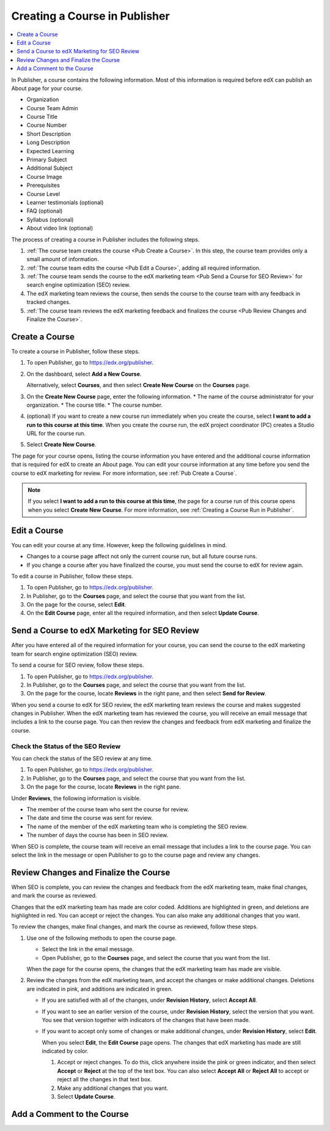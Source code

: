 .. _Creating a Course in Publisher:

###############################
Creating a Course in Publisher
###############################

.. contents::
  :local:
  :depth: 1

In Publisher, a course contains the following information. Most of this
information is required before edX can publish an About page for your course.

* Organization
* Course Team Admin
* Course Title
* Course Number
* Short Description
* Long Description
* Expected Learning
* Primary Subject
* Additional Subject
* Course Image
* Prerequisites
* Course Level
* Learner testimonials (optional)
* FAQ (optional)
* Syllabus (optional)
* About video link (optional)

The process of creating a course in Publisher includes the following steps.

#. :ref:`The course team creates the course <Pub Create a Course>`. In this step, the course team provides
   only a small amount of information.
#. :ref:`The course team edits the course <Pub Edit a Course>`, adding all required information.
#. :ref:`The course team sends the course to the edX marketing team <Pub Send a Course for SEO Review>` for search engine
   optimization (SEO) review.
#. The edX marketing team reviews the course, then sends the course to the
   course team with any feedback in tracked changes.
#. :ref:`The course team reviews the edX marketing feedback and finalizes the course <Pub Review Changes and Finalize the Course>`.


.. _Pub Create a Course:

***************
Create a Course
***************

To create a course in Publisher, follow these steps.

#. To open Publisher, go to https://edx.org/publisher.
#. On the dashboard, select **Add a New Course**.

   Alternatively, select **Courses**, and then select **Create New Course** on the **Courses** page.
#. On the **Create New Course** page, enter the following information.
   * The name of the course administrator for your organization.
   * The course title.
   * The course number.
#. (optional) If you want to create a new course run immediately when you
   create the course, select **I want to add a run to this course at this
   time**. When you create the course run, the edX project coordinator (PC)
   creates a Studio URL for the course run.
#. Select **Create New Course**.

The page for your course opens, listing the course information you have entered
and the additional course information that is required for edX to create an
About page. You can edit your course information at any time before you send
the course to edX marketing for review. For more information, see :ref:`Pub
Create a Course`.

.. note::
  If you select **I want to add a run to this course at this time**, the page
  for a course run of this course opens when you select **Create New Course**.
  For more information, see :ref:`Creating a Course Run in Publisher`.

.. _Pub Edit a Course:

*************
Edit a Course
*************

You can edit your course at any time. However, keep the following guidelines in
mind.

* Changes to a course page affect not only the current course run, but all
  future course runs.
* If you change a course after you have finalized the course, you must send the
  course to edX for review again.

To edit a course in Publisher, follow these steps.

#. To open Publisher, go to https://edx.org/publisher.
#. In Publisher, go to the **Courses** page, and select the course that you
   want from the list.
#. On the page for the course, select **Edit**.
#. On the **Edit Course** page, enter all the required information, and then
   select **Update Course**.


.. _Pub Send a Course for SEO Review:

*********************************************
Send a Course to edX Marketing for SEO Review
*********************************************

After you have entered all of the required information for your course, you can
send the course to the edX marketing team for search engine optimization (SEO)
review.

To send a course for SEO review, follow these steps.

#. To open Publisher, go to https://edx.org/publisher.
#. In Publisher, go to the **Courses** page, and select the course that you
   want from the list.
#. On the page for the course, locate **Reviews** in the right pane, and then
   select **Send for Review**.

When you send a course to edX for SEO review, the edX marketing team reviews
the course and makes suggested changes in Publisher. When the edX marketing
team has reviewed the course, you will receive an email message that includes a
link to the course page. You can then review the changes and feedback from edX
marketing and finalize the course.

.. _Pub Check the Status of the SEO Review:

==================================
Check the Status of the SEO Review
==================================

You can check the status of the SEO review at any time.

#. To open Publisher, go to https://edx.org/publisher.
#. In Publisher, go to the **Courses** page, and select the course that you
   want from the list.
#. On the page for the course, locate **Reviews** in the right pane.

Under **Reviews**, the following information is visible.

* The member of the course team who sent the course for review.
* The date and time the course was sent for review.
* The name of the member of the edX marketing team who is completing the SEO
  review.
* The number of days the course has been in SEO review.

When SEO is complete, the course team will receive an email message that
includes a link to the course page. You can select the link in the message or
open Publisher to go to the course page and review any changes.

.. _Pub Review Changes and Finalize the Course:

**************************************
Review Changes and Finalize the Course
**************************************

When SEO is complete, you can review the changes and feedback from the edX marketing team, make final changes, and mark the course as reviewed.

Changes that the edX marketing team has made are color coded. Additions are highlighted in green, and deletions are highlighted in red. You can accept or reject the changes. You can also make any additional changes that you want.

To review the changes, make final changes, and mark the course as reviewed, follow these steps.

#. Use one of the following methods to open the course page.

   * Select the link in the email message.
   * Open Publisher, go to the **Courses** page, and select the course that you
     want from the list.

   When the page for the course opens, the changes that the edX marketing team
   has made are visible.

#. Review the changes from the edX marketing team, and accept the changes or
   make additional changes. Deletions are indicated in pink, and additions are
   indicated in green.

   * If you are satisfied with all of the changes, under **Revision History**,
     select **Accept All**.

   * If you want to see an earlier version of the course, under **Revision
     History**, select the version that you want. You see that version together
     with indicators of the changes that have been made.

   * If you want to accept only some of changes or make additional changes,
     under **Revision History**, select **Edit**.

     When you select **Edit**, the **Edit Course** page opens. The changes that
     edX marketing has made are still indicated by color.

     #. Accept or reject changes. To do this, click anywhere inside the pink or
        green indicator, and then select **Accept** or **Reject** at the top of
        the text box. You can also select **Accept All** or **Reject All** to
        accept or reject all the changes in that text box.
     #. Make any additional changes that you want.
     #. Select **Update Course**.



.. _Pub Add a Comment to the Course:

***************************
Add a Comment to the Course
***************************


